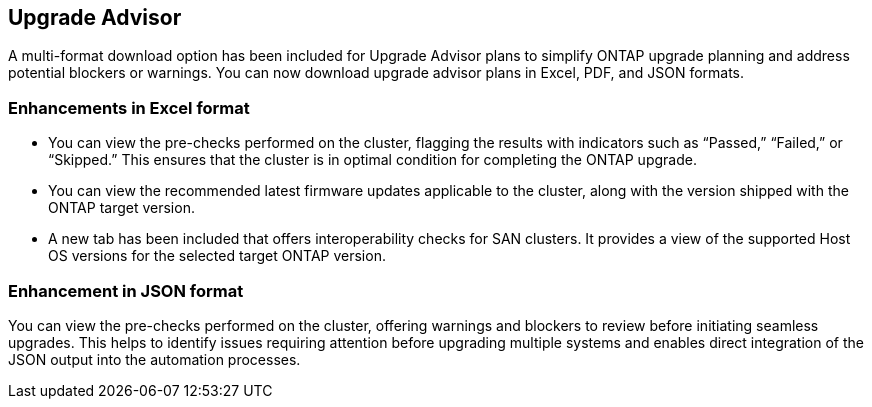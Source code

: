 == Upgrade Advisor
A multi-format download option has been included for Upgrade Advisor plans to simplify ONTAP upgrade planning and address potential blockers or warnings. You can now download upgrade advisor plans in Excel, PDF, and JSON formats. 

=== Enhancements in Excel format
* You can view the pre-checks performed on the cluster, flagging the results with indicators such as “Passed,” “Failed,” or “Skipped.” This ensures that the cluster is in optimal condition for completing the ONTAP upgrade.
* You can view the recommended latest firmware updates applicable to the cluster, along with the version shipped with the ONTAP target version. 
* A new tab has been included that offers interoperability checks for SAN clusters. It provides a view of the supported Host OS versions for the selected target ONTAP version. 

=== Enhancement in JSON format
You can view the pre-checks performed on the cluster, offering warnings and blockers to review before initiating seamless upgrades. This helps to identify issues requiring attention before upgrading multiple systems and enables direct integration of the JSON output into the automation processes.
